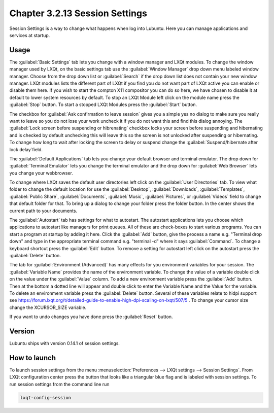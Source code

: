 Chapter 3.2.13 Session Settings
===============================

Session Settings is a way to change what happens when log into Lubuntu. Here you can manage applications and services at startup.

Usage
------
The :guilabel:`Basic Settings` tab lets you change with a window manager  and LXQt modules. To change the window manager used by LXQt, on the basic settings tab use the :guilabel:`Window Manager` drop down menu labeled window manager. Choose from the drop down list or :guilabel:`Search` if the drop down list does not contain your new window manager. LXQt modules lists the different part of LXQt if you find you do not want part of LXQt active you can enable or disable them here. If you wish to start the compton X11 compositor you can do so here, we have chosen to disable it at default to lower system resources by default. To stop an LXQt Module left click on the module name press the :guilabel:`Stop` button. To start a stopped LXQt Modules press the :guilabel:`Start` button.

.. image:: sessionsettings-basic.png

The checkbox for :guilabel:`Ask confirmation to leave session` gives you a simple yes no dialog to make sure you really want to leave so you do not lose your work uncheck it if you do not want this and find this dialog annoying. The :guilabel:`Lock screen before suspending or hibrenating` checkbox locks your screen before suspending and hibernating and is checked by default unchecking this will leave this so the screen is not unlocked after suspending or hibernating. To change how long to wait after locking the screen to delay or suspend change the :guilabel:`Suspend/hibernate after lock delay`field. 

The :guilabel:`Default Applications` tab lets you change your default browser and terminal emulator. The drop down for :guilabel:`Terminal Emulator` lets you change the terminal emulator and the drop down for :guilabel:`Web Browser` lets you change your webbrowser.

.. image:: default-app-tabs.png

To change where LXQt saves the default user directories left click on the :guilabel:`User Directories` tab. To view what folder to change the default location for use the :guilabel:`Desktop`, :guilabel:`Downloads`, :guilabel:`Templates`, :guilabel:`Public Share`, :guilabel:`Documents`, :guilabel:`Music`, :guilabel:`Pictures`, or :guilabel:`Videos` field to change that default folder for that. To bring up a dialog to change your folder press the folder button. In the center shows the current path to your documents.

.. image::  user-directories-tab.png 

The :guilabel:`Autostart` tab has settings for what to autostart. The autostart applications lets you choose which applications to autostart like managers for print queues. All of these are check-boxes to start various programs. You can start a program at startup by adding it here. Click the :guilabel:`Add` button, give the process a name e.g. "Terminal drop down" and type in the appropriate terminal command e.g. "terminal -d" where it says :guilabel:`Command`. To change a keyboard shortcut press the :guilabel:`Edit` button. To remove a setting for autostart left click on the autostart press the :guilabel:`Delete` button. 

.. image:: session_settings.png

The tab for :guilabel:`Environment (Advanced)` has many effects for you environment variables for your session. The :guilabel:`Variable Name` provides the name of the environment variable. To change the value of a variable double click on the value under the :guilabel:`Value` column. To add a new environment variable press the :guilabel:`Add` button. Then at the bottom a dotted line will appear and double click to enter the Variable Name and the Value for the variable. To delete an environment variable press the :guilabel:`Delete` button. Several of these variables relate to hidpi support see `<https://forum.lxqt.org/t/detailed-guide-to-enable-high-dpi-scaling-on-lxqt/507/5>`_ . To change your cursor size change the XCURSOR_SIZE variable.

.. image:: lxqt-session-advanced.png

If you want to undo changes you have done press the :guilabel:`Reset` button. 


Version
-------
Lubuntu ships with version 0.14.1 of session settings. 


How to launch
-------------
To launch session settings from the menu  :menuselection:`Preferences --> LXQt settings --> Session Settings`. From LXQt configuration center press the button that looks like a triangular blue flag and is labeled with session settings. To run session settings from the command line run 

.. code:: 

   lxqt-config-session 
